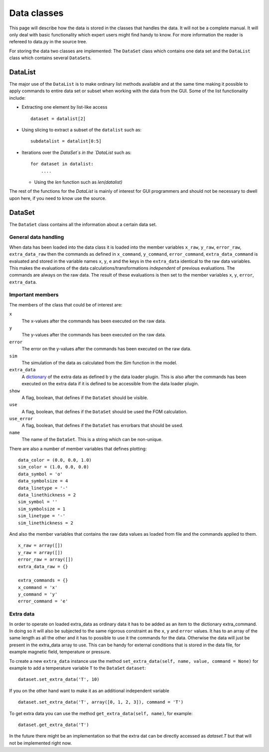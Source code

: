.. _development-data:

************
Data classes
************
This page will describe how the data is stored in the classes that handles the data. It will not be a complete manual.
It will only deal with basic functionality which expert users might find handy to know.
For more information the reader is refereed to data.py in the source tree.

For storing the data two classes are implemented: The ``DataSet`` class which contains one data
set and the ``DataList`` class which contains several ``DataSet``\ s.

DataList
========
The major use of the ``DataList`` is to make ordinary list methods available and at the same time making it possible
to apply commands to entire data set or subset when working with the data from the GUI. Some of the list
functionality include:

* Extracting one element by list-like access
  ::

        dataset = datalist[2]

* Using slicing to extract a subset of the ``datalist`` such as::


        subdatalist = datalist[0:5]

* Iterations over the `DataSet`s in the `DataList` such as::

        for dataset in datalist:
            ....

  * Using the `len` function such as `len(datalist)`

The rest of the functions for the `DataList` is mainly of interest for GUI programmers and should not
be necessary to dwell upon here, if you need to know use the source.

DataSet
=======
The ``DataSet`` class contains all the information about a certain data set.

General data handling
---------------------
When data has been loaded into the data class it is loaded into the member variables
``x_raw``, ``y_raw``, ``error_raw``, ``extra_data_raw`` then the commands as defined
in ``x_command``, ``y_command``, ``error_command``, ``extra_data_command`` is evaluated and stored in
the variable names ``x``, ``y``, ``e`` and the keys in the ``extra_data`` identical to the raw data
variables. This makes the evaluations of the data calculations/transformations *independent* of previous
evaluations. The commands are always on the raw data. The result of these evaluations is then set to the
member variables ``x``, ``y``, ``error``, ``extra_data``.

Important members
-----------------
The members of the class that could be of interest are:

``x``
     The x-values after the commands has been executed on the raw data.
``y``
     The y-values after the commands has been executed on the raw data.
``error``
     The error on the y-values after the commands has been executed on the raw data.
``sim``
     The simulation of the data as calculated from the `Sim` function in the model.
``extra_data``
     A `dictionary <http://docs.python.org/tutorial/datastructures.html#dictionaries>`_ of the extra data as defined b
     y the data loader plugin. This is also after the commands has been executed on the extra data if it is defined
     to be accessible from the data loader plugin.
``show``
     A flag, boolean, that defines if the ``DataSet`` should be visible.
``use``
     A flag, boolean, that defines if the ``DataSet`` should be used the FOM calculation.
``use_error``
     A flag, boolean, that defines if the ``DataSet`` has errorbars that should be used.
``name``
     The name of the ``DataSet``. This is a string which can be non-unique.

There are also a number of member variables that defines plotting::

    data_color = (0.0, 0.0, 1.0)
    sim_color = (1.0, 0.0, 0.0)
    data_symbol = 'o'
    data_symbolsize = 4
    data_linetype = '-'
    data_linethickness = 2
    sim_symbol = ''
    sim_symbolsize = 1
    sim_linetype = '-'
    sim_linethickness = 2


And also the member variables that contains the raw data values as loaded from file and the commands applied to them.
::

    x_raw = array([])
    y_raw = array([])
    error_raw = array([])
    extra_data_raw = {}

    extra_commands = {}
    x_command = 'x'
    y_command = 'y'
    error_command = 'e'


Extra data
----------
In order to operate on loaded extra_data as ordinary data it has to be added as an item to the
dictionary extra_command. In doing so it will also be subjected to the same rigorous constraint as the
``x``, ``y`` and ``error`` values. It has to an array of the same length as all the other and it has
to possible to use it the commands for the data. Otherwise the data will just be present in
the extra_data array to use. This can be handy for external conditions that is stored in the data file,
for example magnetic field, temperature or pressure.

To create a new ``extra_data`` instance use the method ``set_extra_data(self, name, value, command = None)`` for
example to add a temperature variable ``T`` to the ``DataSet`` ``dataset``::

    dataset.set_extra_data('T', 10)


If you on the other hand want to make it as an additional independent variable
::

    dataset.set_extra_data('T', array([0, 1, 2, 3]), command = 'T')


To get extra data you can use the method ``get_extra_data(self, name)``, for example::

    dataset.get_extra_data('T')


In the future there might be an implementation so that the extra dat can be directly accessed as `dataset.T` but that
will not be implemented right now.
